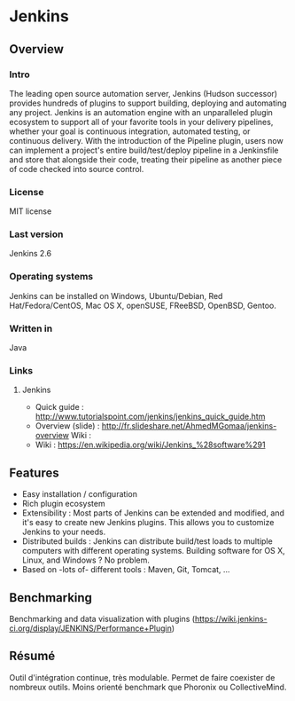 * Jenkins
** Overview
*** Intro
    The leading open source automation server, Jenkins (Hudson
    successor) provides hundreds of plugins to support building,
    deploying and automating any project. Jenkins is an automation
    engine with an unparalleled plugin ecosystem to support all of
    your favorite tools in your delivery pipelines, whether your goal
    is continuous integration, automated testing, or continuous
    delivery. With the introduction of the Pipeline plugin, users now
    can implement a project's entire build/test/deploy pipeline in a
    Jenkinsfile and store that alongside their code, treating their
    pipeline as another piece of code checked into source control.
*** License
    MIT license
*** Last version
    Jenkins 2.6
*** Operating systems
    Jenkins can be installed on Windows, Ubuntu/Debian, Red
    Hat/Fedora/CentOS, Mac OS X, openSUSE, FReeBSD, OpenBSD, Gentoo.
*** Written in
    Java
*** Links
**** Jenkins
     - Quick guide : http://www.tutorialspoint.com/jenkins/jenkins_quick_guide.htm
     - Overview (slide) : http://fr.slideshare.net/AhmedMGomaa/jenkins-overview Wiki :
     - Wiki : https://en.wikipedia.org/wiki/Jenkins_%28software%291

** Features
   - Easy installation / configuration
   - Rich plugin ecosystem
   - Extensibility : Most parts of Jenkins can be extended and
     modified, and it's easy to create new Jenkins plugins. This
     allows you to customize Jenkins to your needs.
   - Distributed builds : Jenkins can distribute build/test loads to
     multiple computers with different operating systems. Building
     software for OS X, Linux, and Windows ? No problem.
   - Based on -lots of- different tools : Maven, Git, Tomcat, ...
   
** Benchmarking
   Benchmarking and data visualization with plugins
   (https://wiki.jenkins-ci.org/display/JENKINS/Performance+Plugin)

** Résumé
   Outil d'intégration continue, très modulable. Permet de faire
   coexister de nombreux outils. Moins orienté benchmark que Phoronix
   ou CollectiveMind.
